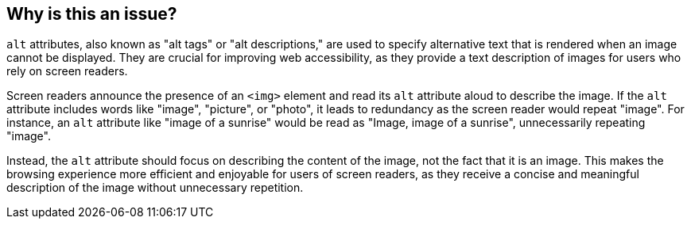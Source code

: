 == Why is this an issue?

``++alt++`` attributes, also known as "alt tags" or "alt descriptions," are used to specify alternative text that is rendered when an image cannot be displayed. They are crucial for improving web accessibility, as they provide a text description of images for users who rely on screen readers.

Screen readers announce the presence of an ``++<img>++`` element and read its ``++alt++`` attribute aloud to describe the image. If the ``++alt++`` attribute includes words like "image", "picture", or "photo", it leads to redundancy as the screen reader would repeat "image". For instance, an ``++alt++`` attribute like "image of a sunrise" would be read as "Image, image of a sunrise", unnecessarily repeating "image".

Instead, the ``++alt++`` attribute should focus on describing the content of the image, not the fact that it is an image. This makes the browsing experience more efficient and enjoyable for users of screen readers, as they receive a concise and meaningful description of the image without unnecessary repetition.
